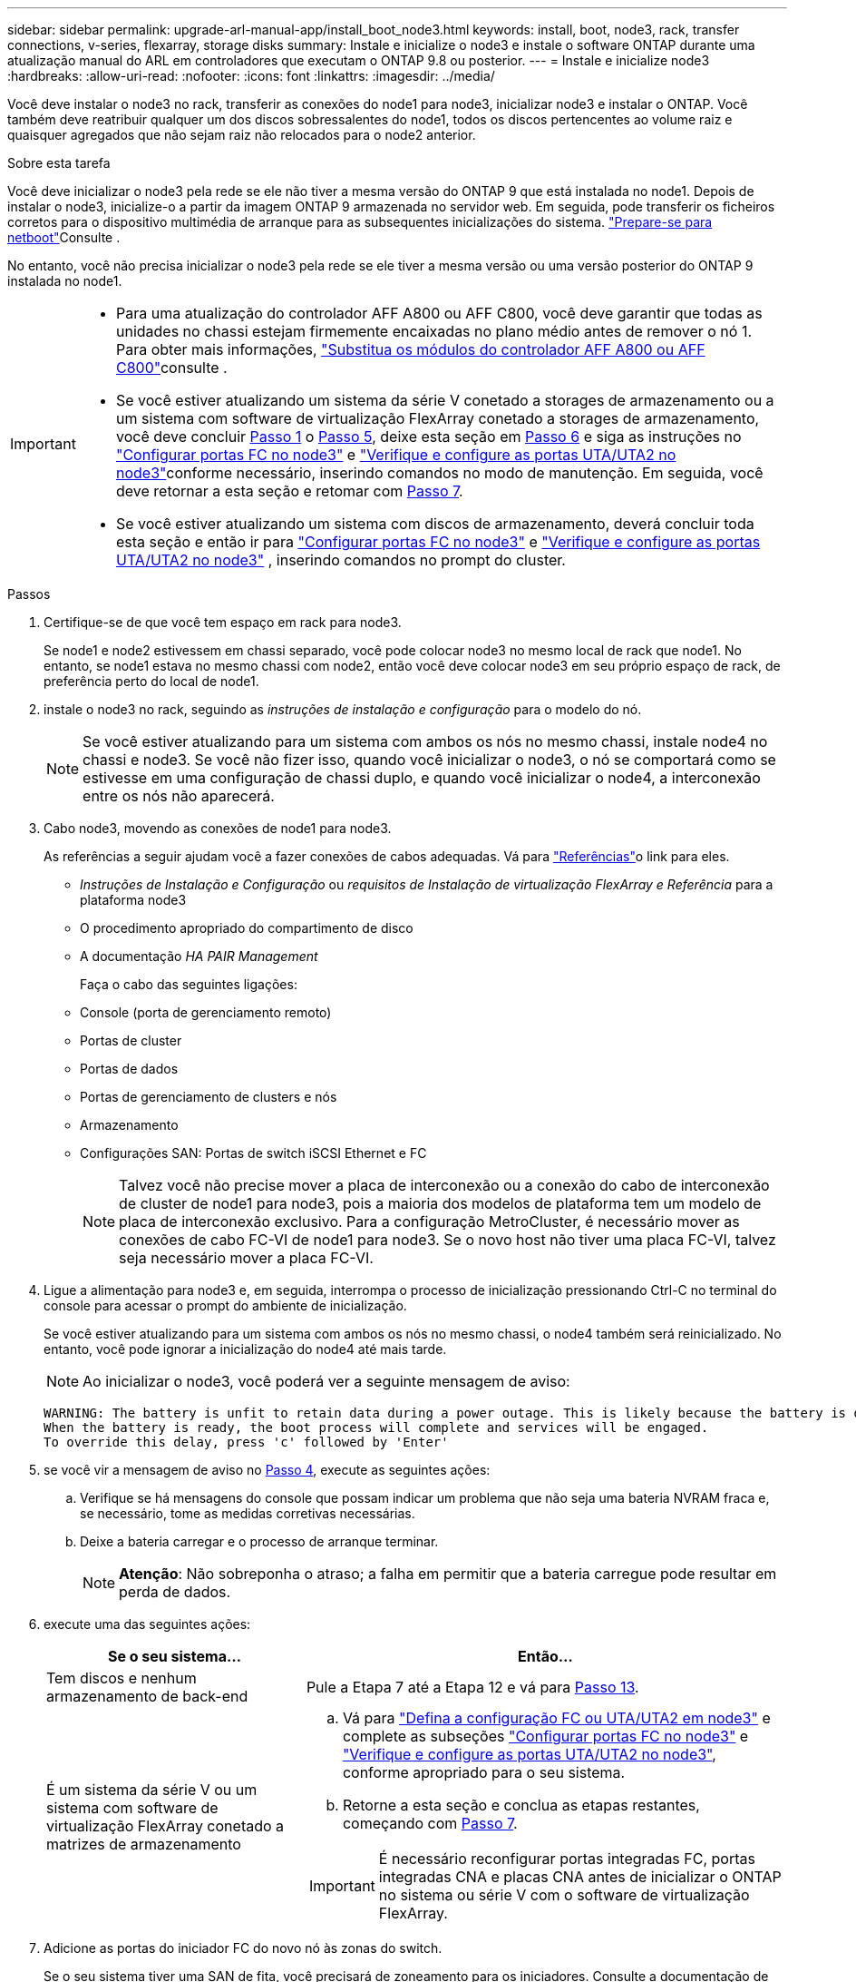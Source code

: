 ---
sidebar: sidebar 
permalink: upgrade-arl-manual-app/install_boot_node3.html 
keywords: install, boot, node3, rack, transfer connections, v-series, flexarray, storage disks 
summary: Instale e inicialize o node3 e instale o software ONTAP durante uma atualização manual do ARL em controladores que executam o ONTAP 9.8 ou posterior. 
---
= Instale e inicialize node3
:hardbreaks:
:allow-uri-read: 
:nofooter: 
:icons: font
:linkattrs: 
:imagesdir: ../media/


[role="lead"]
Você deve instalar o node3 no rack, transferir as conexões do node1 para node3, inicializar node3 e instalar o ONTAP. Você também deve reatribuir qualquer um dos discos sobressalentes do node1, todos os discos pertencentes ao volume raiz e quaisquer agregados que não sejam raiz não relocados para o node2 anterior.

.Sobre esta tarefa
Você deve inicializar o node3 pela rede se ele não tiver a mesma versão do ONTAP 9 que está instalada no node1. Depois de instalar o node3, inicialize-o a partir da imagem ONTAP 9 armazenada no servidor web. Em seguida, pode transferir os ficheiros corretos para o dispositivo multimédia de arranque para as subsequentes inicializações do sistema. link:prepare_for_netboot.html["Prepare-se para netboot"]Consulte .

No entanto, você não precisa inicializar o node3 pela rede se ele tiver a mesma versão ou uma versão posterior do ONTAP 9 instalada no node1.

[IMPORTANT]
====
* Para uma atualização do controlador AFF A800 ou AFF C800, você deve garantir que todas as unidades no chassi estejam firmemente encaixadas no plano médio antes de remover o nó 1. Para obter mais informações, link:../upgrade-arl-auto-affa900/replace-node1-affa800.html["Substitua os módulos do controlador AFF A800 ou AFF C800"]consulte .
* Se você estiver atualizando um sistema da série V conetado a storages de armazenamento ou a um sistema com software de virtualização FlexArray conetado a storages de armazenamento, você deve concluir <<man_install3_step1,Passo 1>> o <<man_install3_step5,Passo 5>>, deixe esta seção em <<man_install3_step6,Passo 6>> e siga as instruções no link:set_fc_uta_uta2_config_node3.html#configure-fc-ports-on-node3["Configurar portas FC no node3"] e link:set_fc_uta_uta2_config_node3.html#uta-ports-node3["Verifique e configure as portas UTA/UTA2 no node3"]conforme necessário, inserindo comandos no modo de manutenção. Em seguida, você deve retornar a esta seção e retomar com <<man_install3_step7,Passo 7>>.
* Se você estiver atualizando um sistema com discos de armazenamento, deverá concluir toda esta seção e então ir para link:set_fc_uta_uta2_config_node3.html#configure-fc-ports-on-node3["Configurar portas FC no node3"] e link:set_fc_uta_uta2_config_node3.html#uta-ports-node3["Verifique e configure as portas UTA/UTA2 no node3"] , inserindo comandos no prompt do cluster.


====
.Passos
. [[man_install3_step1]]Certifique-se de que você tem espaço em rack para node3.
+
Se node1 e node2 estivessem em chassi separado, você pode colocar node3 no mesmo local de rack que node1. No entanto, se node1 estava no mesmo chassi com node2, então você deve colocar node3 em seu próprio espaço de rack, de preferência perto do local de node1.

. [[step2]]instale o node3 no rack, seguindo as _instruções de instalação e configuração_ para o modelo do nó.
+

NOTE: Se você estiver atualizando para um sistema com ambos os nós no mesmo chassi, instale node4 no chassi e node3. Se você não fizer isso, quando você inicializar o node3, o nó se comportará como se estivesse em uma configuração de chassi duplo, e quando você inicializar o node4, a interconexão entre os nós não aparecerá.

. [[step3]]Cabo node3, movendo as conexões de node1 para node3.
+
As referências a seguir ajudam você a fazer conexões de cabos adequadas. Vá para link:other_references.html["Referências"]o link para eles.

+
** _Instruções de Instalação e Configuração_ ou _requisitos de Instalação de virtualização FlexArray e Referência_ para a plataforma node3
** O procedimento apropriado do compartimento de disco
** A documentação _HA PAIR Management_


+
Faça o cabo das seguintes ligações:

+
** Console (porta de gerenciamento remoto)
** Portas de cluster
** Portas de dados
** Portas de gerenciamento de clusters e nós
** Armazenamento
** Configurações SAN: Portas de switch iSCSI Ethernet e FC
+

NOTE: Talvez você não precise mover a placa de interconexão ou a conexão do cabo de interconexão de cluster de node1 para node3, pois a maioria dos modelos de plataforma tem um modelo de placa de interconexão exclusivo. Para a configuração MetroCluster, é necessário mover as conexões de cabo FC-VI de node1 para node3. Se o novo host não tiver uma placa FC-VI, talvez seja necessário mover a placa FC-VI.



. [[man_install3_step4]]Ligue a alimentação para node3 e, em seguida, interrompa o processo de inicialização pressionando Ctrl-C no terminal do console para acessar o prompt do ambiente de inicialização.
+
Se você estiver atualizando para um sistema com ambos os nós no mesmo chassi, o node4 também será reinicializado. No entanto, você pode ignorar a inicialização do node4 até mais tarde.

+

NOTE: Ao inicializar o node3, você poderá ver a seguinte mensagem de aviso:

+
[listing]
----
WARNING: The battery is unfit to retain data during a power outage. This is likely because the battery is discharged but could be due to other temporary conditions.
When the battery is ready, the boot process will complete and services will be engaged.
To override this delay, press 'c' followed by 'Enter'
----
. [[man_install3_step5]]se você vir a mensagem de aviso no <<man_install3_step4,Passo 4>>, execute as seguintes ações:
+
.. Verifique se há mensagens do console que possam indicar um problema que não seja uma bateria NVRAM fraca e, se necessário, tome as medidas corretivas necessárias.
.. Deixe a bateria carregar e o processo de arranque terminar.
+

NOTE: *Atenção*: Não sobreponha o atraso; a falha em permitir que a bateria carregue pode resultar em perda de dados.



. [[man_install3_step6]]execute uma das seguintes ações:
+
[cols="35,65"]
|===
| Se o seu sistema... | Então... 


| Tem discos e nenhum armazenamento de back-end | Pule a Etapa 7 até a Etapa 12 e vá para <<man_install3_step13,Passo 13>>. 


| É um sistema da série V ou um sistema com software de virtualização FlexArray conetado a matrizes de armazenamento  a| 
.. Vá para link:set_fc_uta_uta2_config_node3.html["Defina a configuração FC ou UTA/UTA2 em node3"] e complete as subseções link:set_fc_uta_uta2_config_node3.html#configure-fc-ports-on-node3["Configurar portas FC no node3"] e link:set_fc_uta_uta2_config_node3.html#uta-ports-node3["Verifique e configure as portas UTA/UTA2 no node3"], conforme apropriado para o seu sistema.
.. Retorne a esta seção e conclua as etapas restantes, começando com <<man_install3_step7,Passo 7>>.



IMPORTANT: É necessário reconfigurar portas integradas FC, portas integradas CNA e placas CNA antes de inicializar o ONTAP no sistema ou série V com o software de virtualização FlexArray.

|===
. [[man_install3_step7]]Adicione as portas do iniciador FC do novo nó às zonas do switch.
+
Se o seu sistema tiver uma SAN de fita, você precisará de zoneamento para os iniciadores. Consulte a documentação de matriz de armazenamento e zoneamento para obter instruções.

. [[man_install3_step8]]Adicione as portas do iniciador FC ao storage array como novos hosts, mapeando os LUNs do array para os novos hosts.
+
Consulte a documentação de matriz de armazenamento e zoneamento para obter instruções.

. [[man_install3_step9]] modifique os valores WWPN (World Wide Port Name) no host ou grupos de volume associados aos LUNs de array no storage array.
+
A instalação de um novo módulo de controladora altera os valores WWPN associados a cada porta FC integrada.

. [[man_install3_step10]]se sua configuração usa zoneamento baseado em switch, ajuste o zoneamento para refletir os novos valores WWPN.
. [[man_install3_step11]]Verifique se os LUNs de array estão agora visíveis para node3:
+
`sysconfig -v`

+
O sistema exibe todos os LUNs do array visíveis para cada uma das portas do iniciador de FC. Se os LUNs da matriz não estiverem visíveis, você não poderá reatribuir discos de node1 para node3 posteriormente nesta seção.

. [[man_install3_step12]]pressione Ctrl-C para exibir o menu de inicialização e selecionar o modo de manutenção.
. [[man_install3_step13]]no prompt do modo de manutenção, digite o seguinte comando:
+
`halt`

+
O sistema pára no prompt do ambiente de inicialização.

. [[man_install3_step14]]execute uma das seguintes ações:
+
[cols="35,65"]
|===
| Se o sistema para o qual você está atualizando está em um... | Então... 


| Configuração de chassi duplo (com controladores em chassi diferente) | Vá para <<man_install3_step15,Passo 15>>. 


| Configuração de chassi único (com controladores no mesmo chassi)  a| 
.. Mude o cabo da consola de node3 para node4.
.. Ligue a alimentação ao node4 e, em seguida, interrompa o processo de inicialização pressionando Ctrl-C no terminal do console para acessar o prompt do ambiente de inicialização.
+
A energia já deve estar ligada se ambos os controladores estiverem no mesmo chassi.

+

NOTE: Deixe node4 no prompt do ambiente de inicialização; você retornará para node4 em link:install_boot_node4.html["Instale e inicialize node4"].

.. Se vir a mensagem de aviso apresentada em <<man_install3_step4,Passo 4>>, siga as instruções em <<man_install3_step5,Passo 5>>
.. Volte a ligar o cabo da consola de node4 para node3.
.. Vá para <<man_install3_step15,Passo 15>>.


|===
. [[man_install3_step15]]Configurar node3 para ONTAP:
+
`set-defaults`

. [[man_install3_step16]]se você tiver unidades de criptografia de armazenamento NetApp (NSE) instaladas, execute as seguintes etapas.
+

NOTE: Se ainda não o tiver feito anteriormente no procedimento, consulte o artigo da base de dados de Conhecimento https://kb.netapp.com/onprem/ontap/Hardware/How_to_tell_if_a_drive_is_FIPS_certified["Como saber se uma unidade tem certificação FIPS"^] para determinar o tipo de unidades de encriptação automática que estão a ser utilizadas.

+
.. Defina `bootarg.storageencryption.support` para `true` ou `false`:
+
[cols="35,65"]
|===
| Se as seguintes unidades estiverem em uso... | Então... 


| Unidades NSE que estejam em conformidade com os requisitos de autocriptografia FIPS 140-2 nível 2 | `setenv bootarg.storageencryption.support *true*` 


| SEDs não FIPS de NetApp | `setenv bootarg.storageencryption.support *false*` 
|===
+
[NOTE]
====
Não é possível combinar unidades FIPS com outros tipos de unidades no mesmo nó ou par de HA.

É possível misturar SEDs com unidades sem criptografia no mesmo nó ou par de HA.

====
.. Vá para o menu de inicialização especial e selecione opção `(10) Set Onboard Key Manager recovery secrets`.
+
Introduza a frase-passe e as informações de cópia de segurança que registou o procedimento anterior. link:manage_authentication_okm.html["Gerencie chaves de autenticação usando o Gerenciador de chaves integrado"]Consulte .



. [[man_install3_step17]] se a versão do ONTAP instalada no node3 for a mesma ou posterior à versão do ONTAP 9 instalada no node1, liste e reatribua discos ao novo node3:
+
`boot_ontap`

+

WARNING: Se esse novo nó já tiver sido usado em qualquer outro cluster ou par de HA, será necessário executar `wipeconfig` antes de prosseguir. Caso contrário, pode resultar em interrupções de serviço ou perda de dados. Entre em Contato com o suporte técnico se o controlador de substituição foi usado anteriormente, especialmente se os controladores estavam executando o ONTAP em execução no modo 7.

. [[man_install3_step18]]pressione CTRL-C para exibir o menu de inicialização.
. [[man_install3_step19]]execute uma das seguintes ações:
+
[cols="35,65"]
|===
| Se o sistema que você está atualizando... | Então... 


| _Não_ tem a versão correta ou atual do ONTAP no node3 | Vá para <<man_install3_step20,Passo 20>>. 


| Tem a versão correta ou atual do ONTAP no node3 | Vá para <<man_install3_step25,Passo 25>>. 
|===
. [[man_install3_step20]]Configure a conexão netboot escolhendo uma das seguintes ações.
+

NOTE: Você deve usar a porta de gerenciamento e o IP como conexão netboot. Não use um IP de LIF de dados ou então uma interrupção de dados pode ocorrer enquanto a atualização está sendo realizada.

+
[cols="35,65"]
|===
| Se o DHCP (Dynamic Host Configuration Protocol) for... | Então... 


| Em execução | Configure a conexão automaticamente inserindo o seguinte comando no prompt do ambiente de inicialização:
`ifconfig e0M -auto` 


| Não está a funcionar  a| 
Configure manualmente a conexão inserindo o seguinte comando no prompt do ambiente de inicialização:
`ifconfig e0M -addr=_filer_addr_ -mask=_netmask_ -gw=_gateway_ -dns=_dns_addr_ -domain=_dns_domain_`

`_filer_addr_` É o endereço IP do sistema de armazenamento (obrigatório).
`_netmask_` é a máscara de rede do sistema de armazenamento (obrigatório).
`_gateway_` é o gateway para o sistema de armazenamento (obrigatório).
`_dns_addr_` É o endereço IP de um servidor de nomes em sua rede (opcional).
`_dns_domain_` É o nome de domínio do serviço de nomes de domínio (DNS). Se você usar esse parâmetro opcional, não precisará de um nome de domínio totalmente qualificado no URL do servidor netboot; você precisará apenas do nome de host do servidor.


NOTE: Outros parâmetros podem ser necessários para sua interface. Insira `help ifconfig` no prompt do firmware para obter detalhes.

|===
. [[man_install3_step21]]execute netboot no node3:
+
[cols="35,65"]
|===
| Para... | Então... 


| Sistemas da série FAS/AFF8000 | `netboot \http://<web_server_ip>/<path_to_webaccessible_directory>/netboot/kernel` 


| Todos os outros sistemas | `netboot \http://<web_server_ip>/<path_to_webaccessible_directory>/<ontap_version>_image.tgz` 
|===
+
Os `<path_to_the_web-accessible_directory>` leads para onde você baixou o `<ontap_version>_image.tgz` em link:prepare_for_netboot.html#man_netboot_Step1["Passo 1"]na seção _prepare-se para netboot_.

+

NOTE: Não interrompa a inicialização.

. [[man_install3_step22]]no menu de inicialização, selecione a opção *(7) instale o novo software* primeiro.
+
Esta opção de menu transfere e instala a nova imagem ONTAP no dispositivo de arranque.

+
Ignore a seguinte mensagem:

+
`This procedure is not supported for Non-Disruptive Upgrade on an HA pair`

+
A observação se aplica a atualizações sem interrupções do ONTAP e não a atualizações de controladores.

+

NOTE: Sempre use netboot para atualizar o novo nó para a imagem desejada. Se você usar outro método para instalar a imagem no novo controlador, a imagem errada pode ser instalada. Este problema aplica-se a todas as versões do ONTAP. O procedimento netboot combinado com opção `(7) Install new software` limpa a Mídia de inicialização e coloca a mesma versão do ONTAP ONTAP em ambas as partições de imagem.

. [[man_install3_step23]]se você for solicitado a continuar o procedimento, digite `y` e, quando solicitado para o pacote, digite o seguinte URL:
+
`\http://<web_server_ip>/<path_to_web-accessible_directory>/<ontap_version_image>.tgz`

. [[man_install3_step24]]conclua as seguintes subetapas:
+
.. Introduza `n` para ignorar a recuperação da cópia de segurança quando vir o seguinte aviso:
+
[listing]
----
Do you want to restore the backup configuration now? {y|n}
----
.. Reinicie entrando `y` quando você vir o seguinte prompt:
+
[listing]
----
The node must be rebooted to start using the newly installed software. Do you want to reboot now? {y|n}
----
+
O módulo do controlador reinicializa, mas pára no menu de inicialização porque o dispositivo de inicialização foi reformatado e os dados de configuração precisam ser restaurados.



. [[man_install3_step25]]Selecione *(5) Inicialização do modo de manutenção* inserindo `5` e digite `y` quando solicitado a continuar com a inicialização.
. [[man_install3_step26]]antes de continuar, vá para para link:set_fc_uta_uta2_config_node3.html["Defina a configuração FC ou UTA/UTA2 em node3"]fazer quaisquer alterações necessárias às portas FC ou UTA/UTA2 no nó.
+
Faça as alterações recomendadas nessas seções, reinicie o nó e entre no modo de manutenção.

. [[man_install3_step27]]Encontre a ID do sistema de node3:
+
`disk show -a`

+
O sistema exibe a ID do sistema do nó e informações sobre seus discos, como mostrado no exemplo a seguir:

+
[listing]
----
 *> disk show -a
 Local System ID: 536881109
 DISK     OWNER                    POOL  SERIAL   HOME          DR
 HOME                                    NUMBER
 -------- -------------            ----- -------- ------------- -------------
 0b.02.23 nst-fas2520-2(536880939) Pool0 KPG2RK6F nst-fas2520-2(536880939)
 0b.02.13 nst-fas2520-2(536880939) Pool0 KPG3DE4F nst-fas2520-2(536880939)
 0b.01.13 nst-fas2520-2(536880939) Pool0 PPG4KLAA nst-fas2520-2(536880939)
 ......
 0a.00.0               (536881109) Pool0 YFKSX6JG              (536881109)
 ......
----
+

NOTE: Você pode ver a mensagem `disk show: No disks match option -a.` depois de digitar o comando. Esta não é uma mensagem de erro para que possa continuar com o procedimento.

. [[man_install3_step28]]Reatribuir as peças sobressalentes do node1, quaisquer discos pertencentes à raiz e quaisquer agregados não-raiz que não foram transferidos para o node2 anteriormente em link:relocate_non_root_aggr_node1_node2.html["Realocar agregados não-raiz de node1 para node2"].
+
Digite a forma apropriada `disk reassign` do comando com base se o sistema tem discos compartilhados:

+

NOTE: Se você tiver discos compartilhados, agregados híbridos ou ambos no sistema, use o comando correto `disk reassign` da tabela a seguir.

+
[cols="35,65"]
|===
| Se o tipo de disco for... | Em seguida, execute o comando... 


| Com discos compartilhados | `disk reassign -s _node1_sysid_ -d _node3_sysid_ -p _node2_sysid_` 


| Sem discos compartilhados | `disk reassign -s _node1_sysid_ -d _node3_sysid_` 
|===
+
Para o `_node1_sysid_` valor, use as informações capturadas no link:record_node1_information.html["Registe node1 informações"]. Para obter o valor de `_node3_sysid_`, utilizar o `sysconfig` comando .

+

NOTE: A `-p` opção só é necessária no modo de manutenção quando os discos compartilhados estão presentes.

+
O `disk reassign` comando reatribui apenas os discos para os quais `_node1_sysid_` é o proprietário atual.

+
O sistema exibe a seguinte mensagem:

+
[listing]
----
Partner node must not be in Takeover mode during disk reassignment from maintenance mode.
Serious problems could result!!
Do not proceed with reassignment if the partner is in takeover mode. Abort reassignment (y/n)?
----
. [[man_install3_step29]]Digite `n`.
+
O sistema exibe a seguinte mensagem:

+
[listing]
----
After the node becomes operational, you must perform a takeover and giveback of the HA partner node to ensure disk reassignment is successful.
Do you want to continue (y/n)?
----
. [[man_install3_step30]]Digite `y`
+
O sistema exibe a seguinte mensagem:

+
[listing]
----
Disk ownership will be updated on all disks previously belonging to Filer with sysid <sysid>.
Do you want to continue (y/n)?
----
. [[man_install3_step31]]Digite `y`.
. [[man_install3_step32]]se você estiver atualizando de um sistema com discos externos para um sistema que suporta discos internos e externos (sistemas AFF A800, por exemplo), defina o agregado node1 como root para confirmar que o node3 inicializa a partir do agregado raiz de node1.
+

WARNING: *Aviso*: Você deve executar as seguintes subetapas na ordem exata mostrada; a falha em fazê-lo pode causar uma interrupção ou até mesmo perda de dados.

+
O procedimento a seguir define node3 para inicializar a partir do agregado raiz de node1:

+
.. Verifique as informações de RAID, Plex e checksum para o agregado node1:
+
`aggr status -r`

.. Verifique o status do agregado node1:
+
`aggr status`

.. Coloque o agregado node1 online, se necessário:
+
`aggr_online _root_aggr_from_node1_`

.. Evite que o node3 inicialize a partir do seu agregado raiz original:
`aggr offline _root_aggr_on_node3_`
.. Defina o agregado de raiz node1 como o novo agregado de raiz para node3:
+
`aggr options _aggr_from_node1_ root`

.. Verifique se o agregado raiz do node3 está offline e o agregado raiz dos discos trazidos do node1 está online e definido como root:
+
`aggr status`

+

NOTE: A falha na execução da subetapa anterior pode fazer com que o node3 seja inicializado a partir do agregado raiz interno, ou pode fazer com que o sistema assuma que existe uma nova configuração de cluster ou peça para que você identifique uma.

+
O seguinte mostra um exemplo da saída do comando:



+
[listing]
----
 ---------------------------------------------------------------
      Aggr State               Status          Options
 aggr0_nst_fas8080_15 online   raid_dp, aggr   root, nosnap=on
                               fast zeroed
                               64-bit

   aggr0 offline               raid_dp, aggr   diskroot
                               fast zeroed
                               64-bit
 ----------------------------------------------------------------------
----
. [[man_install3_step33]]Verifique se o controlador e o chassis estão configurados como `ha`:
+
`ha-config show`

+
O exemplo a seguir mostra a saída do comando ha-config show:

+
[listing]
----
 *> ha-config show
    Chassis HA configuration: ha
    Controller HA configuration: ha
----
+
Os sistemas Registram em uma ROM programável (PROM), quer estejam em um par de HA ou em uma configuração autônoma. O estado deve ser o mesmo em todos os componentes do sistema autônomo ou do par de HA.

+
Se o controlador e o chassi não estiverem configurados como "ha", use os seguintes comandos para corrigir a configuração:

+
`ha-config modify controller ha`

+
`ha-config modify chassis ha`

+
Se você tiver uma configuração MetroCluster, use os seguintes comandos para modificar o controlador e o chassi:

+
`ha-config modify controller mcc`

+
`ha-config modify chassis mcc`

. [[man_install3_step34]]Destrua as caixas de correio no node3:
+
`mailbox destroy local`

+
O console exibe a seguinte mensagem:

+
[listing]
----
Destroying mailboxes forces a node to create new empty mailboxes, which clears any takeover state, removes all knowledge of out-of-date plexes of mirrored volumes, and will prevent management services from going online in 2-node cluster HA configurations. Are you sure you want to destroy the local mailboxes?
----
. [[man_install3_step35]]Digite `y` no prompt para confirmar que deseja destruir as caixas de correio locais.
. [[man_install3_step36]]Sair do modo de manutenção:
+
`halt`

+
O sistema pára no prompt do ambiente de inicialização.

. [[man_install3_step37]]no node2, verifique a data, hora e fuso horário do sistema:
+
`date`

. [[man_install3_step38]]no node3, verifique a data no prompt do ambiente de inicialização:
+
`show date`

. [[man_install3_step39]]se necessário, defina a data em node3:
+
`set date _mm/dd/yyyy_`

. [[man_install3_step40]]no node3, verifique a hora no prompt do ambiente de inicialização:
+
`show time`

. [[man_install3_step41]]se necessário, defina a hora em node3:
+
`set time _hh:mm:ss_`

. [[man_install3_step42]]Verifique se a ID do sistema do parceiro está definida corretamente, como observado em <<man_install3_step28,Passo 28>> sob o interrutor -p:
+
`printenv partner-sysid`

. [[man_install3_step43]]se necessário, defina a ID do sistema do parceiro em node3:
+
`setenv partner-sysid _node2_sysid_`

+
Guarde as definições:

+
`saveenv`

. [[man_install3_step44]]Acesse o menu de inicialização no prompt do ambiente de inicialização:
+
`boot_ontap menu`

. [[man_install3_step45]]no menu de inicialização, selecione a opção *(6) Atualizar flash a partir da configuração de backup* entrando `6` no prompt.
+
O sistema exibe a seguinte mensagem:

+
[listing]
----
This will replace all flash-based configuration with the last backup to disks. Are you sure you want to continue?:
----
. [[man_install3_step46]]Digite `y` no prompt.
+
A inicialização prossegue normalmente, e o sistema então solicita que você confirme a incompatibilidade da ID do sistema.

+

NOTE: O sistema pode reiniciar duas vezes antes de apresentar o aviso de incompatibilidade.

. [[man_install3_step47]]Confirme a incompatibilidade como mostrado no exemplo a seguir:
+
[listing]
----
WARNING: System id mismatch. This usually occurs when replacing CF or NVRAM cards!
Override system id (y|n) ? [n] y
----
+
O nó pode passar por uma rodada de reinicialização antes de inicializar normalmente.

. [[man_install3_step48]]Faça login no node3.


